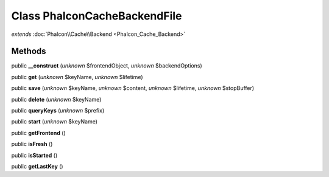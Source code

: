 Class **Phalcon\Cache\Backend\File**
====================================

*extends* :doc:`Phalcon\\Cache\\Backend <Phalcon_Cache_Backend>`

Methods
---------

public **__construct** (*unknown* $frontendObject, *unknown* $backendOptions)

public **get** (*unknown* $keyName, *unknown* $lifetime)

public **save** (*unknown* $keyName, *unknown* $content, *unknown* $lifetime, *unknown* $stopBuffer)

public **delete** (*unknown* $keyName)

public **queryKeys** (*unknown* $prefix)

public **start** (*unknown* $keyName)

public **getFrontend** ()

public **isFresh** ()

public **isStarted** ()

public **getLastKey** ()

